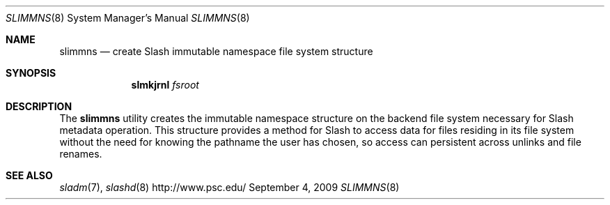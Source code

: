 .\" $Id$
.Dd September 4, 2009
.Dt SLIMMNS 8
.ds volume PSC \- Slash Administrator's Manual
.Os http://www.psc.edu/
.Sh NAME
.Nm slimmns
.Nd create Slash immutable namespace file system structure
.Sh SYNOPSIS
.Nm slmkjrnl
.Pa fsroot
.Sh DESCRIPTION
The
.Nm
utility creates the immutable namespace structure on the backend file
system necessary for Slash metadata operation.
This structure provides a method for Slash to access data for files
residing in its file system without the need for knowing the pathname
the user has chosen, so access can persistent across unlinks and file
renames.
.Sh SEE ALSO
.Xr sladm 7 ,
.Xr slashd 8
